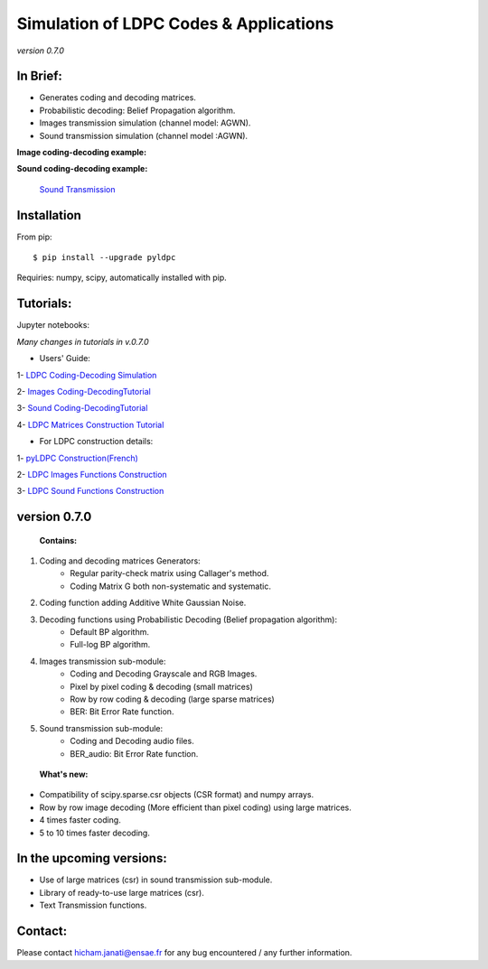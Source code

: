 =============================================
**Simulation of LDPC Codes & Applications**
=============================================
*version 0.7.0*

In Brief:
---------
- Generates coding and decoding matrices.
- Probabilistic decoding: Belief Propagation algorithm.
- Images transmission simulation (channel model: AGWN).
- Sound transmission simulation (channel model :AGWN).

**Image coding-decoding example:**

.. image:: https://media.giphy.com/media/l4KicsAauqIWjeFR6/giphy.gif
.. image:: https://media.giphy.com/media/l0COHC49bK6g7yIPm/giphy.gif



**Sound coding-decoding example:**

 `Sound Transmission <http://nbviewer.jupyter.org/github/janatiH/pyldpc/blob/master/Example-Sound.ipynb>`_


Installation
------------

From pip::

    $ pip install --upgrade pyldpc
    
Requiries: numpy, scipy, automatically installed with pip. 
    
Tutorials:
----------

Jupyter notebooks: 


*Many changes in tutorials in v.0.7.0*

- Users' Guide: 

1- `LDPC Coding-Decoding Simulation
<http://nbviewer.jupyter.org/github/janatiH/pyldpc/blob/master/pyLDPC-Tutorial-Basics.ipynb?flush_cache=true>`_

2- `Images Coding-DecodingTutorial <http://nbviewer.jupyter.org/github/janatiH/pyldpc/blob/master/pyLDPC-Tutorial-Images.ipynb?flush_cache=true>`_

3- `Sound Coding-DecodingTutorial <http://nbviewer.jupyter.org/github/janatiH/pyldpc/blob/master/pyLDPC-Tutorial-Sound.ipynb?flush_cache=true>`_

4- `LDPC Matrices Construction Tutorial <http://nbviewer.jupyter.org/github/janatiH/pyldpc/blob/master/pyLDPC-Tutorial-Matrices.ipynb?flush_cache=true>`_

- For LDPC construction details:

1- `pyLDPC Construction(French) <http://nbviewer.jupyter.org/github/janatiH/pyldpc/blob/master/pyLDPC-Presentation.ipynb?flush_cache=true>`_

2- `LDPC Images Functions Construction <http://nbviewer.jupyter.org/github/janatiH/pyldpc/blob/master/pyLDPC-Images-Construction.ipynb?flush_cache=true>`_
 
3- `LDPC Sound Functions Construction <http://nbviewer.jupyter.org/github/janatiH/pyldpc/blob/master/pyLDPC-Sound-Construction.ipynb?flush_cache=true>`_

version 0.7.0
-------------

 **Contains:**

1. Coding and decoding matrices Generators:
    - Regular parity-check matrix using Callager's method.
    - Coding Matrix G both non-systematic and systematic.
2. Coding function adding Additive White Gaussian Noise.
3. Decoding functions using Probabilistic Decoding (Belief propagation algorithm):
    - Default BP algorithm.
    - Full-log BP algorithm.
4. Images transmission sub-module:
    - Coding and Decoding Grayscale and RGB Images.
    - Pixel by pixel coding & decoding (small matrices)
    - Row by row coding & decoding (large sparse matrices)
    - BER: Bit Error Rate function.
5. Sound transmission sub-module:
    - Coding and Decoding audio files.
    - BER_audio: Bit Error Rate function.

 **What's new:**

- Compatibility of scipy.sparse.csr objects (CSR format) and numpy arrays.
- Row by row image decoding (More efficient than pixel coding) using large matrices.
- 4 times faster coding. 
- 5 to 10 times faster decoding.


In the upcoming versions:
-------------------------

- Use of large matrices (csr) in sound transmission sub-module.
- Library of ready-to-use large matrices (csr).
- Text Transmission functions.

Contact:
--------
Please contact hicham.janati@ensae.fr for any bug encountered / any further information.